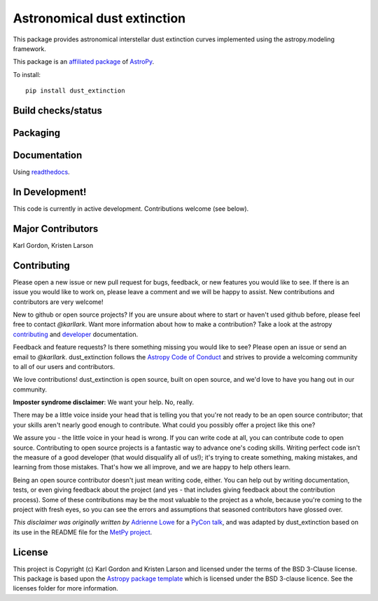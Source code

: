 Astronomical dust extinction
============================

This package provides astronomical interstellar dust extinction curves
implemented using the astropy.modeling framework.

This package is an `affiliated package <https://www.astropy.org/affiliated/>`_ of `AstroPy`_.

To install::

    pip install dust_extinction

Build checks/status
-------------------

.. image:: http://readthedocs.org/projects/dust-extinction/badge/?version=latest
   :target: http://dust-extinction.readthedocs.io/en/latest/?badge=latest
   :alt: Documentation Status

.. image:: https://travis-ci.com/karllark/dust_extinction.svg?branch=master
   :target: https://travis-ci.org/karllark/dust_extinction
   :alt: Travis Testing Status

.. image:: https://coveralls.io/repos/github/karllark/dust_extinction/badge.svg?branch=master
   :target: https://coveralls.io/github/karllark/dust_extinction?branch=master
   :alt: Test Coverage Status

.. image:: https://img.shields.io/lgtm/grade/python/g/karllark/dust_extinction.svg?logo=lgtm&logoWidth=18
  :target: https://lgtm.com/projects/g/karllark/dust_extinction/context:python
  :alt: LGTM language grade: Python

.. image:: https://api.codacy.com/project/badge/Grade/748429f338714270bb5fffd87a0183b5
  :target: https://www.codacy.com/manual/kgordon/dust_extinction?utm_source=github.com&amp;utm_medium=referral&amp;utm_content=karllark/dust_extinction&amp;utm_campaign=Badge_Grade
  :alt: Codacy Badge

Packaging
---------

.. image:: https://badge.fury.io/py/dust-extinction.svg
   :target: https://badge.fury.io/py/dust-extinction

.. image:: https://anaconda.org/conda-forge/dust_extinction/badges/version.svg
  :target: https://github.com/conda-forge/dust_extinction-feedstock
  :alt: dust_extinction feedstock and install directions

.. image:: http://img.shields.io/badge/powered%20by-AstroPy-orange.svg?style=flat
    :target: http://www.astropy.org
    :alt: Powered by Astropy Badge

Documentation
-------------

Using `readthedocs <http://dust-extinction.readthedocs.io>`_.

In Development!
---------------

This code is currently in active development.
Contributions welcome (see below).

Major Contributors
------------------
Karl Gordon, Kristen Larson

Contributing
------------

Please open a new issue or new pull request for bugs, feedback, or new features
you would like to see.   If there is an issue you would like to work on, please
leave a comment and we will be happy to assist.   New contributions and
contributors are very welcome!

New to github or open source projects?  If you are unsure about where to start
or haven't used github before, please feel free to contact `@karllark`.
Want more information about how to make a contribution?  Take a look at
the astropy `contributing`_ and `developer`_ documentation.

Feedback and feature requests?   Is there something missing you would like
to see?  Please open an issue or send an email to  `@karllark`.
dust_extinction follows the `Astropy Code of Conduct`_ and strives to provide a
welcoming community to all of our users and contributors.

We love contributions! dust_extinction is open source,
built on open source, and we'd love to have you hang out in our community.

**Imposter syndrome disclaimer**: We want your help. No, really.

There may be a little voice inside your head that is telling you that you're not
ready to be an open source contributor; that your skills aren't nearly good
enough to contribute. What could you possibly offer a project like this one?

We assure you - the little voice in your head is wrong. If you can write code at
all, you can contribute code to open source. Contributing to open source
projects is a fantastic way to advance one's coding skills. Writing perfect code
isn't the measure of a good developer (that would disqualify all of us!); it's
trying to create something, making mistakes, and learning from those
mistakes. That's how we all improve, and we are happy to help others learn.

Being an open source contributor doesn't just mean writing code, either. You can
help out by writing documentation, tests, or even giving feedback about the
project (and yes - that includes giving feedback about the contribution
process). Some of these contributions may be the most valuable to the project as
a whole, because you're coming to the project with fresh eyes, so you can see
the errors and assumptions that seasoned contributors have glossed over.

*This disclaimer was originally written by*
`Adrienne Lowe <https://github.com/adriennefriend>`_ for a
`PyCon talk <https://www.youtube.com/watch?v=6Uj746j9Heo>`_, and was adapted by
dust_extinction based on its use in the README file for the
`MetPy project <https://github.com/Unidata/MetPy>`_.

License
-------

This project is Copyright (c) Karl Gordon and Kristen Larson and licensed under
the terms of the BSD 3-Clause license. This package is based upon
the `Astropy package template <https://github.com/astropy/package-template>`_
which is licensed under the BSD 3-clause licence. See the licenses folder for
more information.

.. _AstroPy: http://www.astropy.org/
.. _contributing: http://docs.astropy.org/en/stable/index.html#contributing
.. _developer: http://docs.astropy.org/en/stable/index.html#developer-documentation
.. _Astropy Code of Conduct:  http://www.astropy.org/about.html#codeofconduct
